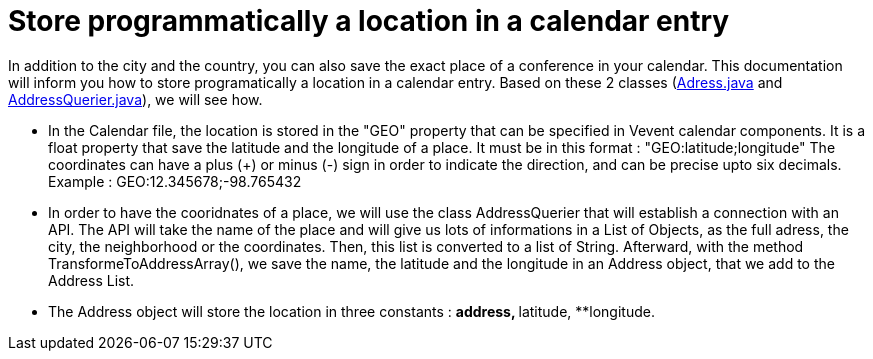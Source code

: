 = Store programmatically a location in a calendar entry

In addition to the city and the country, you can also save the exact place of a conference in your calendar.
This documentation will inform you how to store programatically a location in a calendar entry. Based on these 2 classes (https://github.com/oliviercailloux-org/projet-j-confs/blob/main/src/main/java/io/github/oliviercailloux/jconfs/location/Address.java[Adress.java] and https://github.com/oliviercailloux-org/projet-j-confs/blob/main/src/main/java/io/github/oliviercailloux/jconfs/location/AddressQuerier.java[AddressQuerier.java]), we will see how.

* In the Calendar file, the location is stored in the "GEO" property that can be specified in Vevent calendar components. It is a float property that save the latitude and the longitude of a place.
It must be in this format :  "GEO:latitude;longitude"
The coordinates can have a plus (+) or minus (-) sign in order to indicate the direction, and can be precise upto six decimals.
Example : GEO:12.345678;-98.765432

* In order to have the cooridnates of a place, we will use the class AddressQuerier that will establish a connection with an API.
The API will take the name of the place and will give us lots of informations in a List of Objects, as the full adress, the city, the neighborhood or the coordinates.
Then, this list is converted to a list of String. Afterward, with the method TransformeToAddressArray(), we save the name, the latitude and the longitude in an Address object, that we add to the Address List.

* The Address object will store the location in three constants :
**address,
**latitude,
**longitude.


